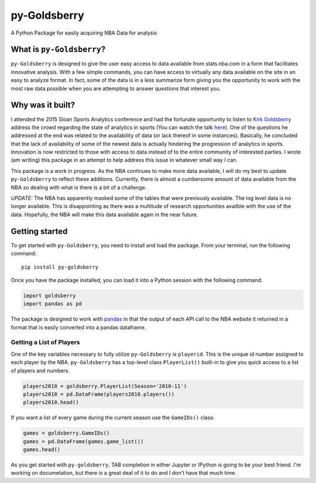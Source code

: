 py-Goldsberry
=============

A Python Package for easily acquiring NBA Data for analysis

What is ``py-Goldsberry``?
--------------------------

``py-Goldsberry`` is designed to give the user easy access to data
available from stats.nba.com in a form that facilitates innovative
analysis. With a few simple commands, you can have access to virtually
any data available on the site in an easy to analyze format. In fact,
some of the data is in a less summarize form giving you the opportunity
to work with the most raw data possible when you are attempting to
answer questions that interest you.

Why was it built?
-----------------

I attended the 2015 Sloan Sports Analytics conference and had the
fortunate opportunity to listen to `Kirk Goldsberry`_ address the crowd
regarding the state of analytics in sports (You can watch the talk
`here`_). One of the questions he addressed at the end was related to
the availability of data (or lack thereof in some instances). Basically,
he concluded that the lack of availability of some of the newest data is
actually hindering the progression of analytics in sports. Innovation is
now restricted to those with access to data instead of to the entire
community of interested parties. I wrote (am writing) this package in an
attempt to help address this issue in whatever small way I can.

This package is a work in progress. As the NBA continues to make more
data available, I will do my best to update ``py-Goldsberry`` to reflect
these additions. Currently, there is almost a cumbersome amount of data
available from the NBA so dealing with what is there is a bit of a
challenge. 

*UPDATE:* The NBA has apparently masked some of the tables that were previously available. The log level data is no longer available. This is disappointing as there was a multitude of research opportunities availble with the use of the data. Hopefully, the NBA will make this data available again in the near future.

Getting started
---------------

To get started with ``py-Goldsberry``, you need to install and load the
package. From your terminal, run the following command:

::

    pip install py-goldsberry

Once you have the package installed, you can load it into a Python
session with the following command:

.. code:: python

    import goldsberry
    import pandas as pd

The package is designed to work with `pandas`_ in that the output of
each API call to the NBA website it returned in a format that is easily
converted into a pandas dataframe.

Getting a List of Players
~~~~~~~~~~~~~~~~~~~~~~~~~

One of the key variables necessary to fully utilize ``py-Goldsberry`` is
``playerid``. This is the unique id number assigned to each player by
the NBA. ``py-Goldsberry`` has a top-level class ``PlayerList()``
built-in to give you quick access to a list of players and numbers. 

.. code:: python


    players2010 = goldsberry.PlayerList(Season='2010-11')
    players2010 = pd.DataFrame(players2010.players())
    players2010.head()

If you want a list of every game during the current season use the ``GameIDs()`` class:

.. code:: python

    games = goldsberry.GameIDs()
    games = pd.DataFrame(games.game_list())
    games.head()

As you get started with ``py-goldsberry``, TAB completion in either Jupyter or IPython is going to be your best friend. I'm working on documetation, but there is a great deal of it to do and I don't have that much time. 

.. _Kirk Goldsberry: http://twitter.com/kirkgoldsberry
.. _here: https://www.youtube.com/watch?v=wLf2hLHlFI8
.. _pandas: http://pandas.pydata.org/
